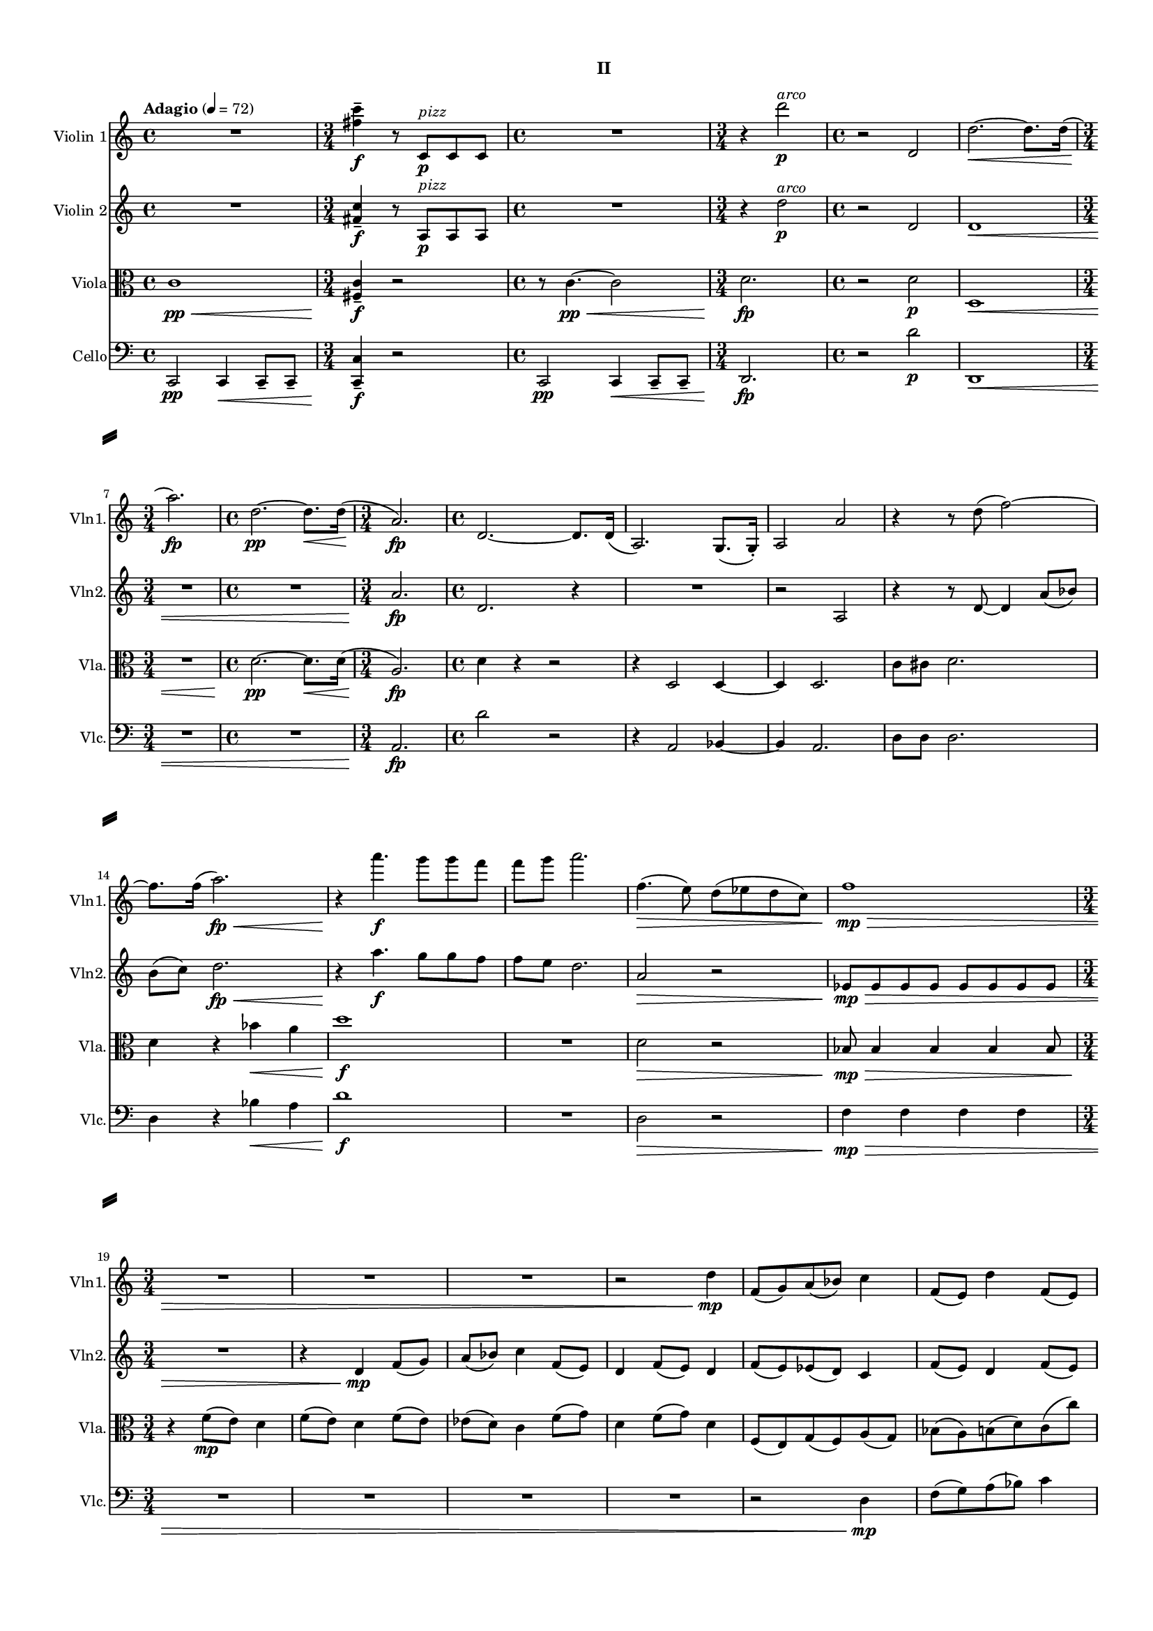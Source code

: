 %=============================================
%   created by MuseScore Version: 1.3
%          Monday, June 1, 2015
%=============================================

\version "2.12.0"
\paper {
  line-width    = 180\mm
  left-margin   = 20\mm
  top-margin    = 10\mm
  bottom-margin = 15\mm
  indent = 0 \mm 
  ragged-last-bottom = ##f
  ragged-bottom = ##f  
  system-separator-markup = \slashSeparator 
  }

\header {
    subtitle = "II"
    tagline = ##f
    }

AVlnvoiceAA = \relative c'{
    \set Staff.instrumentName = #"Violin 1"
    \set Staff.shortInstrumentName = #"Vln1."
    \clef treble
    %staffkeysig
    \key c \major 
    %bartimesig: 
    \time 4/4 
    \tempo "Adagio" 4 = 72  
    R1  | % 
    %bartimesig: 
    \time 3/4 
    <fis' c'>4--  \f r8 c, ^\markup {\italic "pizz"} \p c c      | % 2
    %bartimesig: 
    \time 4/4 
    R1  | % 
    %bartimesig: 
    \time 3/4 
    r4 d''2 ^\markup {\italic "arco"} \p      | % 4
    %bartimesig: 
    \time 4/4 
    r2 d,,      | % 5
    d'2.~ \< d8. d16(      | % 6
    %bartimesig: 
    \time 3/4 
    a'2.) \! \fp      | % 7
    %bartimesig: 
    \time 4/4 
    d,2.~ \pp d8. \< d16( \!      | % 8
    %bartimesig: 
    \time 3/4 
    a2.) \fp      | % 9
    %bartimesig: 
    \time 4/4 
    d,2.~ d8. d16(      | % 10
    a2.) g8.( g16-. )      | % 11
    a2 a'      | % 12
    r4 r8 d( f2~)      | % 13
    f8. f16( a2.) \< \fp      | % 14
    r4 \! a'4. \f g8 g f      | % 15
    f g a2.      | % 16
    f,4.( \> e8) d( ees d c)      | % 17
    f1 \> \mp      | % 18
    %bartimesig: 
    \time 3/4 
    R2.       | % 19
    R      | % 20
    R      | % 21
    r2 d4 \mp      | % 22
    f,8( g) a( bes) c4      | % 23
    f,8( e) d'4 f,8( e)      | % 24
    d'4 f8( e) ees( d)      | % 25
    c4 f8( g) d4      | % 26
    f8( g) d4 f8( e)      | % 27
    g( f) a( g) bes( a)      | % 28
    %bartimesig: 
    \time 2/4 
    d4.. d16      | % 29
    %bartimesig: 
    \time 3/4 
    a2.      | % 30
    %bartimesig: 
    \time 4/4 
    R1  | % 
    %bartimesig: 
    \time 3/4 
    f4 \p d8( f) f4      | % 32
    \times 2/3{d8( f4)  } f4 d16( f) f8~      | % 33
    %bartimesig: 
    \time 2/4 
    f2      | % 34
    %bartimesig: 
    \time 4/4 
    \times 2/3{d8( ^\markup {\italic "cresc. poco a poco"} f) f-.   } \times 2/3{d( e) e-.   } \times 2/3{d( f) f-.   } \times 2/3{d( e) f-.   }      | % 35
    d16( f) f f d( e) e e d( f) f f d( e) e e      | % 36
    d( f) f f d( e) e e d( f) f f d( e) e e      | % 37
    d( f) f f d( e) e e d( f) f f d( e) e e      | % 38
    f( g) a b c( b) a g d'( c) b c d( e) e e      | % 39
    d( f) f f d( e) e e d( f) f f d( g) g g      | % 40
    d( g) g g d( a') a a d,( g) g g d( b') b b      | % 41
    b8 \f r c,,4~ \mp \times 2/3{c8 bes( ees)  } \times 2/3{d( g f)  }      | % 42
    \times 2/3{ees( c f)  } d4~ \times 2/3{d8 b( c)  } \times 2/3{d( ees) fis(  }      | % 43
    \times 2/3{g) c,( ees)  } d2.      | % 44
    d1 \<      | % 45
    e2 \ff d4 g      | % 46
    f2 e4 g      | % 47
    d4. c8 e2      | % 48
    f f8. \> r16 f8. r16      | % 49
    e8. r16 e8. r16 d8. r16 d8. r16      | % 50
    c8 \pp r r4 r2      | % 51
    R1  | % 
    d4.. \pp \< d16( a'2) \fp      | % 53
    R1 *2  | % 
    g4-~ ^\markup {\italic "con sordino"} \p \times 2/3{g8 c,( b)  } g'4 c,      | % 56
    \times 2/3{d4 (g8)  } \times 2/3{fis4 (d8)  } bes4 b      | % 57
    c2 <bes bes'>4 <b b'>      | % 58
    <c c'>2 a      | % 59
    b1\trill  _\espressivo      | % 60
    c8 r r4 r2      | % 61
    R1  | % 
    ees32( \pp f ees) r d( e d) r c( d c) r bes( c bes) r a2      | % 63
    r8 \grace{\stemUp b( \< \stemDown  } \stemNeutral c) \grace{\stemUp b(  } \stemNeutral c) \grace{\stemUp b( \! \>  } \stemNeutral c) \grace{\stemUp b( \stemDown  } \stemNeutral c) r \! r4      | % 64
    R1 \bar "|." 
}% end of last bar in partorvoice

 

AVlnvoiceBA = \relative c'{
    \set Staff.instrumentName = #"Violin 2"
    \set Staff.shortInstrumentName = #"Vln2."
    \clef treble
    %staffkeysig
    \key c \major 
    %bartimesig: 
    \time 4/4 
    \tempo "Adagio" 4 = 72  
    R1  | % 
    %bartimesig: 
    \time 3/4 
    <fis c'>4--  \f r8 a, ^\markup {\italic "pizz"} \p a a      | % 2
    %bartimesig: 
    \time 4/4 
    R1  | % 
    %bartimesig: 
    \time 3/4 
    r4 d'2 ^\markup {\italic "arco"} \p      | % 4
    %bartimesig: 
    \time 4/4 
    r2 d,      | % 5
    d1 \<      | % 6
    %bartimesig: 
    \time 3/4 
    R2.      | % 7
    %bartimesig: 
    \time 4/4 
    R1  | % 
    %bartimesig: 
    \time 3/4 
    a'2. \fp      | % 9
    %bartimesig: 
    \time 4/4 
    d,2. r4      | % 10
    R1  | % 
    r2 a      | % 12
    r4 r8 d~ d4 a'8( bes)      | % 13
    b( c) d2. \< \fp      | % 14
    r4 \! a'4. \f g8 g f      | % 15
    f e d2.      | % 16
    a2 \> r      | % 17
    ees8 \! \> \mp ees ees ees ees ees ees ees      | % 18
    %bartimesig: 
    \time 3/4 
    R2.      | % 19
    r4 d \mp f8( g)      | % 20
    a( bes) c4 f,8( e)      | % 21
    d4 f8( e) d4      | % 22
    f8( e) ees( d) c4      | % 23
    f8( e) d4 f8( e)      | % 24
    d4 f8( e) g( f)      | % 25
    a( g) bes( a) g( f)      | % 26
    g4 g g      | % 27
    g d'2      | % 28
    %bartimesig: 
    \time 2/4 
    d4.. d16      | % 29
    %bartimesig: 
    \time 3/4 
    a2.      | % 30
    %bartimesig: 
    \time 4/4 
    R1  | % 
    %bartimesig: 
    \time 3/4 
    d,2. \p      | % 32
    d2.      | % 33
    %bartimesig: 
    \time 2/4 
    d2      | % 34
    %bartimesig: 
    \time 4/4 
    d2 ^\markup {\italic "cresc. poco a poco"} a'      | % 35
    <d, a'>1      | % 36
    <d a'>16-.  <d a'>-.  <d a'>-.  <d a'>-.  <d a'>-.  <d a'>-.  <d a'>-.  <d a'>-.  <d a'>-.  <d a'>-.  <d a'>-.  <d a'>-.  <d a'>-.  <d a'>-.  <d a'>-.  <d a'>-.       | % 37
    d d8 g c, a' b, b' g, c16~      | % 38
    c d'8 a e' c f e g e16~      | % 39
    e a8 g b e, c' f, d' g,16~      | % 40
    g d'8 g, d' g, d' g, d' b16      | % 41
    g8 \f r g,4 \mp \times 2/3{r8 g16-.  g-.  g8-.   } \times 2/3{r g16-.  g-.  g8-.   }      | % 42
    \times 2/3{r a16-.  a-.  a8-.   } \times 2/3{f8. (g16 a8)  } \times 2/3{r g16-.  g-.  g8-.   } \times 2/3{bes16-. bes-. bes8-. bes16-. bes-.  }      | % 43
    \times 2/3{bes8-. a16-. a-. a8-.  } \times 2/3{r gis16-. gis-. gis8-.  } \times 2/3{gis8. (gis16 gis8)  } \times 2/3{gis gis gis  }      | % 44
    r16 a-. \< a-. a-. r a-. a-. a-. r b-. b-. b-. r b-. b-. b-.      | % 45
    b2 \! \ff a4 b      | % 46
    c2 b4 b      | % 47
    f g g2      | % 48
    f f8. \> r16 f8. r16      | % 49
    e8. r16 e8. r16 d8. r16 d8. r16      | % 50
    c8 \pp r r4 r2      | % 51
    R1  | % 
    d4.. \< d16( a'2) \fp      | % 53
    R1 *2  | % 
    g,2 ^\markup {\italic "pizz."}  g      | % 56
    g4 d' g,2      | % 57
    g d'      | % 58
    a' r      | % 59
    R1 *3  | % 
    c32( ^\markup {\italic "arco con sordino"} d c) r bes( c bes) r a( b a) r g( a g) r a2      | % 63
    r4 r8 \grace{\stemUp fis( \<  } \stemNeutral g) \grace{\stemUp fis(  } \stemNeutral g) \grace{\stemUp fis( \! \>  } \stemNeutral g) \grace{\stemUp fis(  } \stemNeutral g) \grace{\stemUp fis(  } \stemNeutral g)      | % 64
    R1 \! \bar "|." 
}% end of last bar in partorvoice

 

AVlavoiceCA = \relative c'{
    \set Staff.instrumentName = #"Viola"
    \set Staff.shortInstrumentName = #"Vla."
    \clef alto
    %staffkeysig
    \key c \major 
    %bartimesig: 
    \time 4/4 
    \tempo "Adagio" 4 = 72  
    c1 \< \pp      | % 1
    %bartimesig: 
    \time 3/4 
    <fis, c'>4--  \! \f r2      | % 2
    %bartimesig: 
    \time 4/4 
    r8 c'4.~ \< \pp c2      | % 3
    %bartimesig: 
    \time 3/4 
    d2. \! \fp      | % 4
    %bartimesig: 
    \time 4/4 
    r2 d \p      | % 5
    d,1 \<      | % 6
    %bartimesig: 
    \time 3/4 
    R2.       | % 7
    %bartimesig: 
    \time 4/4 
    d'2.~ \pp d8. \< d16(      | % 8
    %bartimesig: 
    \time 3/4 
    a2.) \! \fp      | % 9
    %bartimesig: 
    \time 4/4 
    d4 r r2      | % 10
    r4 d,2 d4~      | % 11
    d d2.      | % 12
    c'8 cis d2.      | % 13
    d4 r bes' \< a      | % 14
    d1 \! \f      | % 15
    R1  | % 
    d,2 \> r      | % 17
    bes8 \! \> \mp bes4 bes bes bes8      | % 18
    %bartimesig: 
    \time 3/4 
    r4 \! f'8( \mp e) d4      | % 19
    f8( e) d4 f8( e)      | % 20
    ees( d) c4 f8( g)      | % 21
    d4 f8( g) d4      | % 22
    f,8( e) g( f) a( g)      | % 23
    bes( a) b( d) c( c')      | % 24
    d,( d') a( a') c,,,( g')      | % 25
    d'4 d d      | % 26
    d d d      | % 27
    d d2      | % 28
    %bartimesig: 
    \time 2/4 
    d4.. d16      | % 29
    %bartimesig: 
    \time 3/4 
    c2( d4)      | % 30
    %bartimesig: 
    \time 4/4 
    d8.( \< d16-. ) a'8.( a16-. ) d4 e \! \f      | % 31
    %bartimesig: 
    \time 3/4 
    d,2. \p      | % 32
    d2.      | % 33
    %bartimesig: 
    \time 2/4 
    d2      | % 34
    %bartimesig: 
    \time 4/4 
    d1~ ^\markup {\italic "cresc. poco a poco"}      | % 35
    d4. d,8( a' c e f)      | % 36
    a4 d, f g \clef treble
         | % 37
    d' a b c      | % 38
    d e d e      | % 39
    f g a g      | % 40
    <b, d>16-.  <b d>-.  <b d>-.  <b d>-.  <b d>-.  <b d>-.  <b d>-.  <b d>-.  <b d>-.  <b d>-.  <b d>-.  <b d>-.  <b f'>-.  <b f'>-.  <b f'>-.  <b f'>-.       | % 41
    <fis g>8 \f r \clef alto
    ees4 \mp \times 2/3{r8 ees16-.  ees-.  ees8-.   } \times 2/3{r d16-.  d-.  d8-.   }      | % 42
    \times 2/3{r d16-.  d-.  d8-.   } \times 2/3{d8. (e16 f8)  } \times 2/3{r e16-.  e-.  e8-.   } \times 2/3{g16-. g-. g8-. g16-. g-.  }      | % 43
    \times 2/3{g8-. ees16-. ees-. ees8-.  } \times 2/3{r f16-. f-. f8-.  } \times 2/3{f8. (f16 f8)  } \times 2/3{f f f  }      | % 44
    r16 f-. \< f-. f-. r f-. f-. f-. r g-. g-. g-. r g-. g-. g-.      | % 45
    r \! <b, g'>-. \ff <b g'>-. <b g'>-. r <b g'>-. <b g'>-. <b g'>-. r <a d>-. <a d>-. <a d>-. r <d g>-. <d g>-. <d g>-.      | % 46
    r <f a>-. <f a>-. <f a>-. r <a, f'>-. <a f'>-. <a f'>-. r <b e>-. <b e>-. <b e>-. r <b d>-. <b d>-. <b d>-.      | % 47
    r <a d>-. <a d>-. <a d>-. r <g c>-. <g c>-. <g c>-. r <e c'>-. <e c'>-. <e c'>-. r <b' e>-. <b e>-. <b e>-.      | % 48
    r <a c>-. <a c>-. <a c>-. r <c, a'>-. <c a'>-. <c a'>-. f8. \> r16 f8. r16      | % 49
    e8. r16 e8. r16 d8. r16 d8. r16      | % 50
    c'1~ \! \pp      | % 51
    c      | % 52
    d,4.. \< \pp d16( a'2) \fp      | % 53
    d4.. d16( \> a2)      | % 54
    g1~ \! \pp      | % 55
    g~ \p      | % 56
    g      | % 57
    g~      | % 58
    g2 r      | % 59
    R1  | % 
    c1~      | % 61
    c~      | % 62
    c~ \pp      | % 63
    c~      | % 64
    c2.-morendo
  r4 \bar "|." 
}% end of last bar in partorvoice

 

AVlcvoiceDA = \relative c{
    \set Staff.instrumentName = #"Cello"
    \set Staff.shortInstrumentName = #"Vlc."
    \clef bass
    %staffkeysig
    \key c \major 
    %bartimesig: 
    \tempo "Adagio" 4 = 72  
    \time 4/4 
    c,2 \pp c4 \< c8--  c--       | % 1
    %bartimesig: 
    \time 3/4 
    <c c'>4--  \! \f r2      | % 2
    %bartimesig: 
    \time 4/4 
    c2 \pp c4 \< c8--  c--       | % 3
    %bartimesig: 
    \time 3/4 
    d2. \! \fp      | % 4
    %bartimesig: 
    \time 4/4 
    r2 d'' \p      | % 5
    d,,1 \<      | % 6
    %bartimesig: 
    \time 3/4 
    R2.      | % 7
    %bartimesig: 
    \time 4/4 
    R1  | % 
    %bartimesig: 
    \time 3/4 
    a'2. \fp      | % 9
    %bartimesig: 
    \time 4/4 
    d'2 r      | % 10
    r4 a,2 bes4~      | % 11
    bes a2.      | % 12
    d8 d d2.      | % 13
    d4 r bes' \< a      | % 14
    d1 \! \f      | % 15
    R1  | % 
    d,2 \> r      | % 17
    f4 \! \> \mp f f f      | % 18
    %bartimesig: 
    \time 3/4 
    R2.      | % 19
    R      | % 20
    R      | % 21
    R      | % 22
    r2 d4 \mp      | % 23
    f8( g) a( bes) c4      | % 24
    f,8( e) d4 f8( e)      | % 25
    d4 f8( e) ees( d)      | % 26
    c4 f8( g) d4      | % 27
    f8( g) d2      | % 28
    %bartimesig: 
    \time 2/4 
    f8( e) g( f)      | % 29
    %bartimesig: 
    \time 3/4 
    a2.      | % 30
    %bartimesig: 
    \time 4/4 
    d,8.( \< d16-. ) a'8.( a16-. ) d4 e \! \f      | % 31
    %bartimesig: 
    \time 3/4 
    d,,2. \p      | % 32
    d2.      | % 33
    %bartimesig: 
    \time 2/4 
    d2      | % 34
    %bartimesig: 
    \time 4/4 
    d1~ ^\markup {\italic "cresc. poco a poco"}      | % 35
    d4. d8( a' c e f)      | % 36
    a a4 a a a8      | % 37
    a a4 a a a8      | % 38
    a a4 a a a8      | % 39
    d d4 d d d8      | % 40
    g g4 g g g8      | % 41
    c,,, \f r r4 c' \mp ^\markup {\italic "pizz."} g'      | % 42
    f d e ees      | % 43
    g b r2      | % 44
    d,,8 ^\markup {\italic "arco"}  \< r d' r g r d' r      | % 45
    e, \! \ff r16 e e8 r16 e fis8 r16 fis d8 r16 d      | % 46
    f8 r16 f f8 r16 f g8 r16 g g8 r16 g      | % 47
    a,8 r16 a' a,8 r16 c b8 r16 b b8 r16 b      | % 48
    c8 r16 c c8 r16 c f,8 \> r16 f f8 r16 f      | % 49
    e8 r16 e e8 r16 e d8 r16 d d8 r16 d      | % 50
    c1~ \! \pp      | % 51
    c      | % 52
    d4.. \< d16( a'2) \! \fp      | % 53
    d4.. d16( \> a2)      | % 54
    g1~ \! \pp      | % 55
    g~      | % 56
    g      | % 57
    g~      | % 58
    g2 r      | % 59
    R1  | % 
    c,1~      | % 61
    c2 c4 c      | % 62
    c1~      | % 63
    c~      | % 64
    c2.-morendo
  r4 \bar "|." 
}% end of last bar in partorvoice


\score { 
    << 
        \context Staff = AVlnpartA << 
            \context Voice = AVlnvoiceAA \AVlnvoiceAA
        >>


        \context Staff = AVlnpartB << 
            \context Voice = AVlnvoiceBA \AVlnvoiceBA
        >>


        \context Staff = AVlapartC << 
            \context Voice = AVlavoiceCA \AVlavoiceCA
        >>


        \context Staff = AVlcpartD << 
            \context Voice = AVlcvoiceDA \AVlcvoiceDA
        >>

      \set Score.skipBars = ##t
       #(set-accidental-style 'modern-cautionary)
      \set Score.markFormatter = #format-mark-box-letters %%boxed rehearsal-marks
       \override Score.TrillSpanner #'(bound-details right padding) = #-2
  >>
}%% end of score-block 

#(set-global-staff-size 14)
